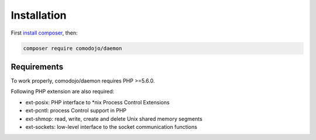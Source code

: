 Installation
============

.. highlight:: php

.. _install composer: https://getcomposer.org/doc/00-intro.md

First `install composer`_, then:

.. code:: bash

    composer require comodojo/daemon

Requirements
************

To work properly, comodojo/daemon requires PHP >=5.6.0.

Following PHP extension are also required:

- ext-posix: PHP interface to \*nix Process Control Extensions
- ext-pcntl: process Control support in PHP
- ext-shmop: read, write, create and delete Unix shared memory segments
- ext-sockets: low-level interface to the socket communication functions
